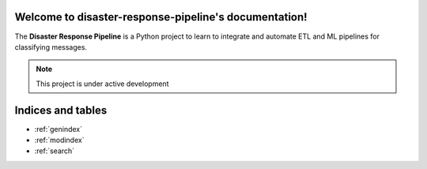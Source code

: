 .. disaster-response-pipeline documentation master file, created by
   sphinx-quickstart on Thu Nov 24 21:35:57 2022.
   You can adapt this file completely to your liking, but it should at least
   contain the root `toctree` directive.

Welcome to disaster-response-pipeline's documentation!
======================================================
The **Disaster Response Pipeline** is a Python project to learn to integrate and automate ETL and ML pipelines for classifying messages.

.. note::

   This project is under active development

Indices and tables
==================

* :ref:`genindex`
* :ref:`modindex`
* :ref:`search`
